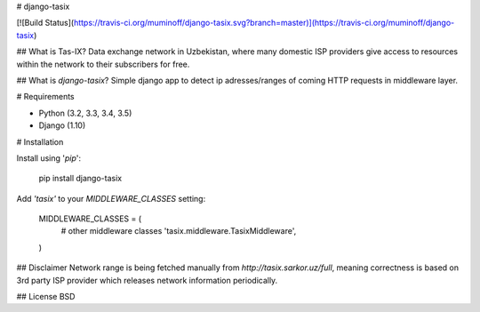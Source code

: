 # django-tasix

[![Build
Status](https://travis-ci.org/muminoff/django-tasix.svg?branch=master)](https://travis-ci.org/muminoff/django-tasix)

## What is Tas-IX?
Data exchange network in Uzbekistan, where many domestic ISP providers give access to resources within the network to their subscribers for free.

## What is `django-tasix`?
Simple django app to detect ip adresses/ranges of coming HTTP requests in middleware layer.

# Requirements

* Python (3.2, 3.3, 3.4, 3.5)
* Django (1.10)

# Installation

Install using '`pip`':

    pip install django-tasix

Add `'tasix'` to your `MIDDLEWARE_CLASSES` setting:

    MIDDLEWARE_CLASSES = (
        # other middleware classes
        'tasix.middleware.TasixMiddleware',
    )

## Disclaimer
Network range is being fetched manually from `http://tasix.sarkor.uz/full`, meaning correctness is based on 3rd party ISP provider which releases network information periodically.

## License
BSD


